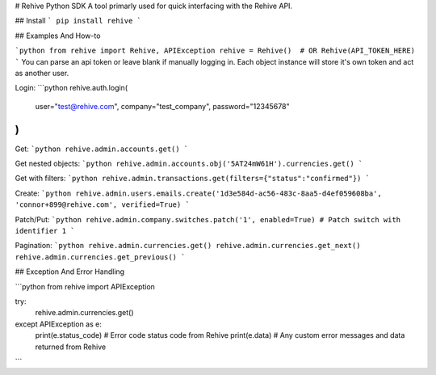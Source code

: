 # Rehive Python SDK
A tool primarly used for quick interfacing with the Rehive API.


## Install
```
pip install rehive
```

## Examples And How-to

```python
from rehive import Rehive, APIException
rehive = Rehive()  # OR Rehive(API_TOKEN_HERE)
```
You can parse an api token or leave blank if manually logging in. Each object instance will store it's own token and act as another user.

Login:
```python
rehive.auth.login(
  user="test@rehive.com",
  company="test_company",
  password="12345678"
)
```

Get:
```python
rehive.admin.accounts.get()
```

Get nested objects:
```python
rehive.admin.accounts.obj('5AT24mW61H').currencies.get()
```

Get with filters:
```python
rehive.admin.transactions.get(filters={"status":"confirmed"})
```

Create:
```python
rehive.admin.users.emails.create('1d3e584d-ac56-483c-8aa5-d4ef059608ba', 'connor+899@rehive.com', verified=True)
```

Patch/Put:
```python
rehive.admin.company.switches.patch('1', enabled=True) # Patch switch with identifier 1
```

Pagination:
```python
rehive.admin.currencies.get()
rehive.admin.currencies.get_next()
rehive.admin.currencies.get_previous()
```


## Exception And Error Handling

```python
from rehive import APIException

try:
  rehive.admin.currencies.get()
except APIException as e:
  print(e.status_code) # Error code status code from Rehive
  print(e.data) # Any custom error messages and data returned from Rehive
```



